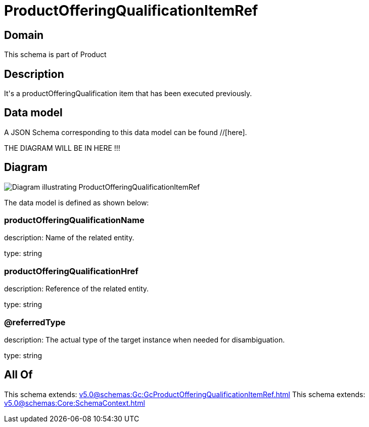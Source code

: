 = ProductOfferingQualificationItemRef

[#domain]
== Domain

This schema is part of Product

[#description]
== Description
It&#x27;s a productOfferingQualification item that has been executed previously.


[#data_model]
== Data model

A JSON Schema corresponding to this data model can be found //[here].

THE DIAGRAM WILL BE IN HERE !!!

[#diagram]
== Diagram
image::Resource_ProductOfferingQualificationItemRef.png[Diagram illustrating ProductOfferingQualificationItemRef]


The data model is defined as shown below:


=== productOfferingQualificationName
description: Name of the related entity.

type: string


=== productOfferingQualificationHref
description: Reference of the related entity.

type: string


=== @referredType
description: The actual type of the target instance when needed for disambiguation.

type: string


[#all_of]
== All Of

This schema extends: xref:v5.0@schemas:Gc:GcProductOfferingQualificationItemRef.adoc[]
This schema extends: xref:v5.0@schemas:Core:SchemaContext.adoc[]
